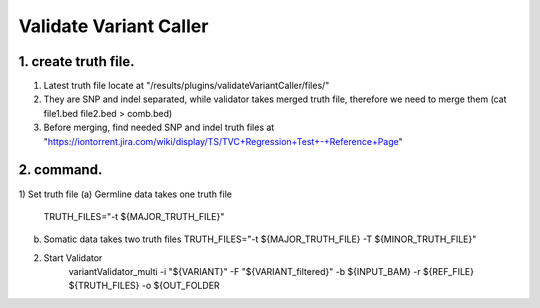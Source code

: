 Validate Variant Caller
=============================

1. create truth file. 
-------------
1) Latest truth file locate at "/results/plugins/validateVariantCaller/files/"
2) They are SNP and indel separated, while validator takes merged truth file, therefore we need to merge them (cat file1.bed file2.bed > comb.bed)
3) Before merging, find needed SNP and indel truth files at "https://iontorrent.jira.com/wiki/display/TS/TVC+Regression+Test+-+Reference+Page"


2. command.
-------------
1) Set truth file
(a) Germline data takes one truth file
    TRUTH_FILES="-t ${MAJOR_TRUTH_FILE}"
(b) Somatic data takes two truth files
    TRUTH_FILES="-t ${MAJOR_TRUTH_FILE} -T ${MINOR_TRUTH_FILE}"

2) Start Validator
    variantValidator_multi \
    -i "${VARIANT}" \
    -F "${VARIANT_filtered}" \
    -b ${INPUT_BAM} \
    -r ${REF_FILE} \
    ${TRUTH_FILES} \
    -o ${OUT_FOLDER
